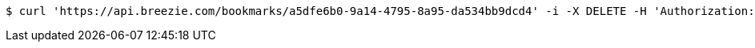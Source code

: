 [source,bash]
----
$ curl 'https://api.breezie.com/bookmarks/a5dfe6b0-9a14-4795-8a95-da534bb9dcd4' -i -X DELETE -H 'Authorization: Bearer: 0b79bab50daca910b000d4f1a2b675d604257e42'
----
